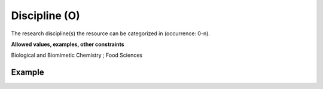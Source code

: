 .. _d:discipline:

Discipline (O)
--------------
The research discipline(s) the resource can be categorized in (occurrence: 0-n).

**Allowed values, examples, other constraints**

Biological and Biomimetic Chemistry ; Food Sciences

Example
~~~~~~~
.. code-block:: xml
   :linenos:

   <disciplines>
      <discipline>Toxicology</discipline>
      <discipline>Political Science</discipline>
   </disciplines>
